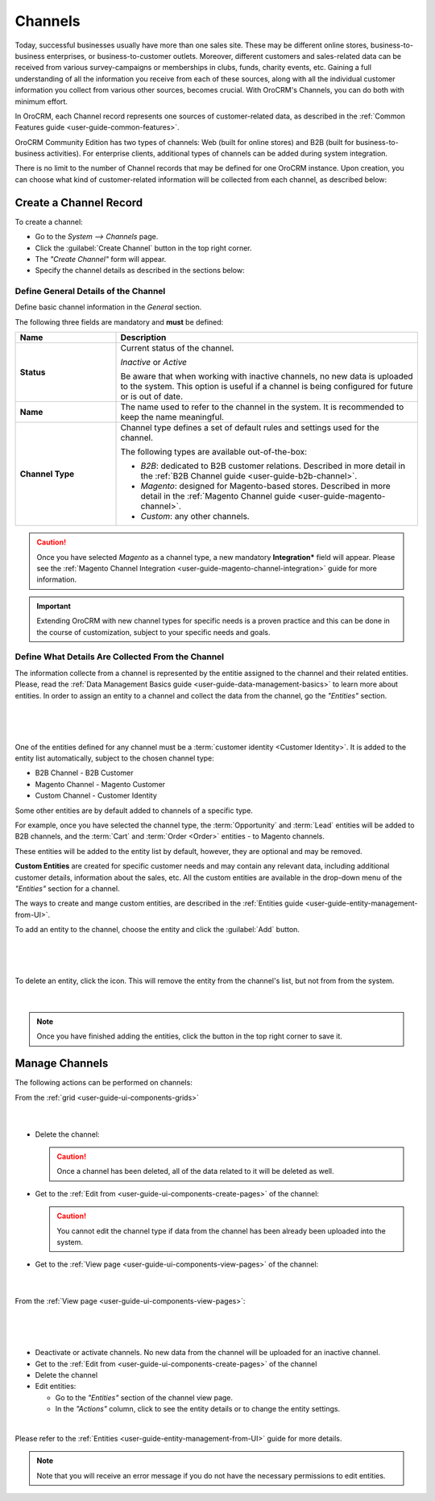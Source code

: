 .. _user-guide-channels:

Channels
========

Today, successful businesses usually have more than one sales site. These may be different online stores, 
business-to-business enterprises, or business-to-customer outlets. Moreover, different customers and sales-related data 
can be received from various survey-campaigns or memberships in clubs, funds, charity events, etc. Gaining a full 
understanding of all the information you receive from each of these sources, along with all the individual customer 
information you collect from various other sources, becomes crucial. With OroCRM's Channels, you can do both with 
minimum effort.

In OroCRM, each Channel record represents one sources of customer-related data, as described in the :ref:`Common 
Features guide <user-guide-common-features>`. 

OroCRM Community Edition has two types of channels: Web (built for online stores) and B2B 
(built for business-to-business activities). For enterprise clients, additional types of channels can be added during 
system integration.

There is no limit to the number of Channel records that may be defined for one OroCRM instance. Upon creation, you can 
choose what kind of customer-related information will be collected from each channel, as described below:



.. _user-guide-channel-guide-create:

Create a Channel Record
-----------------------

To create a channel:

- Go to the *System --> Channels* page.
 
- Click the :guilabel:`Create Channel` button in the top right corner.

- The *"Create Channel"* form will appear. 

- Specify the channel details as described in the sections below: 


.. _user-guide-channel-guide-general:

Define General Details of the Channel
^^^^^^^^^^^^^^^^^^^^^^^^^^^^^^^^^^^^^

Define basic channel information in the *General* section.

The following three fields are mandatory and **must** be defined:

.. csv-table::
  :header: "**Name**","**Description**"
  :widths: 10, 30

  "**Status**","Current status of the channel.

  *Inactive* or *Active*

  Be aware that when working with inactive channels, no new data is uploaded to the system. This option is useful
  if a channel is being configured for future or is out of date."
  "**Name**", "The name used to refer to the channel in the system. It is recommended to keep the name
  meaningful."
  "
  .. _user-guide-channel-guide-type:
  
  **Channel Type**", "Channel type defines a set of default rules and settings used for the channel.

  The following types are available out-of-the-box:
  
  - *B2B*: dedicated to B2B customer relations. Described in more detail in the 
    :ref:`B2B Channel guide <user-guide-b2b-channel>`.

  - *Magento*: designed for Magento-based stores. Described in more detail in the 
    :ref:`Magento Channel guide <user-guide-magento-channel>`.

  - *Custom*: any other channels."

.. caution::

    Once you have selected *Magento* as a channel type, a new mandatory **Integration*** field will appear.
    Please see the :ref:`Magento Channel Integration <user-guide-magento-channel-integration>` guide  for
    more information.

.. important::

    Extending OroCRM with new channel types for specific needs is a proven practice and this can be done in the course
    of customization, subject to your specific needs and goals.

.. _user-guide-channel-guide-entities:

Define What Details Are Collected From the Channel
^^^^^^^^^^^^^^^^^^^^^^^^^^^^^^^^^^^^^^^^^^^^^^^^^^

The information collecte from a channel is represented by the entitie assigned to the channel and their related 
entities. Please, read the :ref:`Data Management Basics guide <user-guide-data-management-basics>` to learn more about 
entities. In order to assign an entity to a channel and collect the data from the channel, go the *"Entities"* section. 

      |
  
.. image:: ./img/channel_guide/channels_entities.png

|

One of the entities defined for any channel must be a :term:`customer identity <Customer Identity>`. It is added to
the entity list automatically, subject to the chosen channel type:

- B2B Channel - B2B Customer
- Magento Channel - Magento Customer
- Custom Channel - Customer Identity

Some other entities are by default added to channels of a specific type. 

For example, once you have selected the channel type, the :term:`Opportunity` and 
:term:`Lead` entities will be added to B2B channels, and the :term:`Cart` and :term:`Order <Order>` entities - to 
Magento channels. 

These entities will be added to the entity list by default, however, they are optional and may be removed.

**Custom Entities** are created for specific customer needs and may contain any relevant data, including additional 
customer details, information about the sales, etc. All the custom entities are available in the drop-down menu of the 
*"Entities"* section for a channel.

The ways to create and mange custom entities, are described in the 
:ref:`Entities guide <user-guide-entity-management-from-UI>`.

To add an entity to the channel, choose the entity and click the :guilabel:`Add` button.

      |
  
.. image:: ./img/channel_guide/channels_entity_select.png

|

To delete an entity, click the |IcDelete| icon. This will remove the entity from the channel's list, but not from
from the system.

      |
  
.. image:: ./img/channel_guide/channels_entities_delete.png


.. note::

    Once you have finished adding the entities, click the button in the top right corner to save it.


.. _user-guide-channel-guide-actions:

Manage Channels
---------------

The following actions can be performed on channels:

From the :ref:`grid <user-guide-ui-components-grids>`

     |

.. image:: ./img/channel_guide/channels_edit.png

- Delete the channel: |IcDelete|

  .. caution::

      Once a channel has been deleted, all of the data related to it will be deleted as well.

- Get to the :ref:`Edit from <user-guide-ui-components-create-pages>` of the channel: |IcEdit|

  .. caution::

      You cannot edit the channel type if data from the channel has been already been uploaded into the system.

- Get to the :ref:`View page <user-guide-ui-components-view-pages>` of the channel:  |IcView|

      |
  
From the :ref:`View page <user-guide-ui-components-view-pages>`:

      |
  
.. image:: ./img/channel_guide/channels_created_b2b_view.png

|

- Deactivate or activate channels.  No new data from the channel will be uploaded for
  an inactive channel.

- Get to the :ref:`Edit from <user-guide-ui-components-create-pages>` of the channel

- Delete the channel

- Edit entities: 

  - Go to the *"Entities"* section of the channel view page.
  
  - In the *"Actions"* column, click |IcView| to see the entity details or |IcEdit| to change the entity settings.

.. image:: ./img/channel_guide/channels_created_b2b_view_edit_entity.png  

|
  
Please refer to the :ref:`Entities <user-guide-entity-management-from-UI>` guide for more details.


.. note::

   Note that you will receive an error message if you do not have the necessary permissions to edit entities.






.. |IcDelete| image:: ./img/buttons/IcDelete.png
   :align: middle

.. |IcEdit| image:: ./img/buttons/IcEdit.png
   :align: middle

.. |IcView| image:: ./img/buttons/IcView.png
   :align: middle


